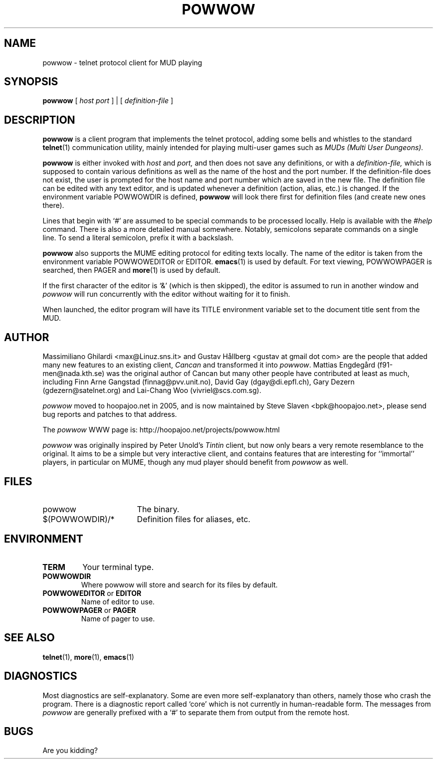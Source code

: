 .\" -*-nroff-*-
.TH POWWOW 6 "2008 Dec 30" "powwow 1.2.13"
.SH NAME
powwow \- telnet protocol client for MUD playing
.SH SYNOPSIS
.B powwow
.RI "[ " host " " port " ] | [ " definition-file " ]"
.SH DESCRIPTION
.PP
.B powwow
is a client program that implements the telnet protocol, adding some bells
and whistles to the standard
.BR telnet (1)
communication utility, mainly intended for playing multi-user games
such as
.I MUDs (Multi User Dungeons).
.PP
.B powwow
is either invoked with
.I host
and
.I port,
and then does not save any definitions, or with a
.I definition-file,
which is supposed to contain various definitions as well as the name
of the host and the port number. If the definition-file does not
exist, the user is prompted for the host name and port number which
are saved in the new file. The definition file can be edited with any
text editor, and is updated whenever a definition (action, alias,
etc.) is changed. If the environment variable POWWOWDIR is defined,
.B powwow
will look there first for definition files (and create new ones
there).

Lines that begin with `#' are assumed to be special commands to be
processed locally. Help is available with the
.I #help
command. There is also a more detailed manual somewhere. Notably,
semicolons separate commands on a single line. To send a literal
semicolon, prefix it with a backslash.

.B powwow
also supports the MUME editing protocol for editing texts locally. The
name of the editor is taken from the environment variable POWWOWEDITOR
or EDITOR.
.BR emacs (1)
is used by default. For text viewing, POWWOWPAGER is searched, then
PAGER and
.BR more (1)
is used by default.

If the first character of the editor is `&' (which is then skipped),
the editor is assumed to run in another window and
.I powwow
will run concurrently with the editor without waiting for it to
finish.

When launched, the editor program will have its TITLE environment
variable set to the document title sent from the MUD.

.SH AUTHOR
.PP
Massimiliano Ghilardi <max@Linuz.sns.it> and Gustav Hållberg <gustav
at gmail dot com> are the people that added many new features to an
existing client,
.I Cancan
and transformed it into
.IR powwow .
Mattias Engdegård (f91-men@nada.kth.se) was the original author of
Cancan but many other people have contributed at least as much,
including Finn Arne Gangstad (finnag@pvv.unit.no), David Gay
(dgay@di.epfl.ch), Gary Dezern (gdezern@satelnet.org) and Lai-Chang
Woo (vivriel@scs.com.sg).

.I powwow
moved to hoopajoo.net in 2005, and is now maintained by Steve Slaven
<bpk@hoopajoo.net>, please send bug reports and patches to that
address.

The
.I powwow
WWW page is: http://hoopajoo.net/projects/powwow.html

.I powwow
was originally inspired by Peter Unold's
.I Tintin
client, but now only bears a very remote resemblance to the
original. It aims to be a simple but very interactive client, and
contains features that are interesting for ``immortal'' players, in
particular on MUME, though any mud player should benefit from
.I powwow
as well.
.SH FILES
.TP \w'$(POWWOWDIR)/*\ \ \ 'u
powwow
The binary.
.TP
$(POWWOWDIR)/*
Definition files for aliases, etc.
.SH ENVIRONMENT
.TP
.B TERM
Your terminal type.
.TP
.B POWWOWDIR
Where powwow will store and search for its files by default.
.TP
.BR POWWOWEDITOR " or " EDITOR
Name of editor to use.
.TP
.BR POWWOWPAGER " or " PAGER
Name of pager to use.
.SH SEE ALSO
.BR telnet "(1), " more "(1), " emacs (1)
.SH DIAGNOSTICS
Most diagnostics are self-explanatory. Some are even more
self-explanatory than others, namely those who crash the program.
There is a diagnostic report called `core' which is not currently in
human-readable form.  The messages from
.I powwow
are generally prefixed with a `#' to separate them from output from
the remote host.
.SH BUGS
.PP
Are you kidding?

